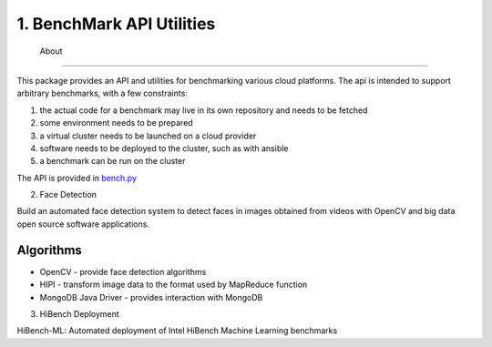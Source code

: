1. BenchMark API Utilities
=======
 About
=======

This package provides an API and utilities for benchmarking various
cloud platforms.  The api is intended to support arbitrary benchmarks,
with a few constraints:

#. the actual code for a benchmark may live in its own repository and needs to be fetched
#. some environment needs to be prepared
#. a virtual cluster needs to be launched on a cloud provider
#. software needs to be deployed to the cluster, such as with ansible
#. a benchmark can be run on the cluster


The API is provided in `bench.py <./cloudmesh_bench_api/bench.py>`_

2. Face Detection

Build an automated face detection system to detect faces in images obtained from videos with OpenCV and big data open source software applications.

.. image:: cloud.jpg

------------
 Algorithms
------------

- OpenCV - provide face detection algorithms

- HIPI - transform image data to the format used by MapReduce function

- MongoDB Java Driver - provides interaction with MongoDB

3. HiBench Deployment

HiBench-ML: Automated deployment of Intel HiBench Machine Learning benchmarks
